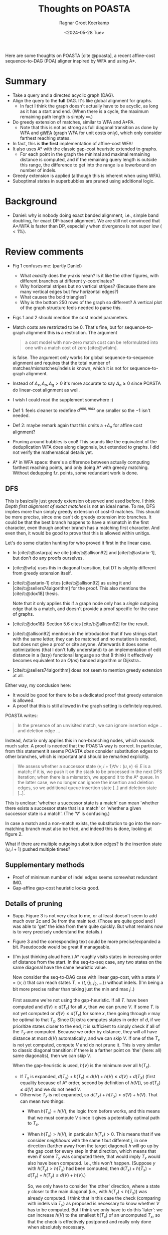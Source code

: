 #+title: Thoughts on POASTA
#+filetags: note review multiple-sequence-alignment
#+HUGO_LEVEL_OFFSET: 1
#+OPTIONS: ^:{} num:
#+hugo_front_matter_key_replace: author>authors
#+toc: headlines 3
#+date: <2024-05-28 Tue>
#+author: Ragnar Groot Koerkamp

Here are some thoughts on POASTA [cite:@poasta], a recent affine-cost
sequence-to-DAG (POA) aligner inspired by WFA and using A*.

* Summary
- Take a query and a directed acyclic graph (DAG).
- Align the query to the *full* DAG. It's like global alignment for graphs.
  - In fact I think the graph doesn't actually have to be acyclic, as long as it has
    a start and end. (When there is a cycle, the maximum remaining path length
    is simply $\infty$.)
- Do greedy extension of matches, similar to WFA and A*PA.
  - Note that this is not as strong as full diagonal transition as done by WFA
    and [[https://github.com/lh3/gwfa][gWFA]] (graph WFA for unit costs only), which only consider farthest reaching states.
- In fact, this is *the first* implementation of affine-cost WFA!
- It also uses A* with the classic gap-cost heuristic extended to graphs.
  - For each point in the graph the minimal and maximal remaining distance is
    computed, and if the remaining query length is outside this range, the
    difference to get into the range is a lowerbound on number of indels.
- Greedy extension is applied (although this is inherent when using WFA).
- Suboptimal states in superbubbles are pruned using additional logic.

* Background
- Daniel: why is nobody doing exact banded alignment, i.e., simple band
  doubling, for exact DP-based alignment. We are still not convinced that A*/WFA
  is faster than DP, especially when divergence is not super low ($<1\%$).

* Review comments
- Fig 1 confuses me: (partly Daniel)
  - What /exactly/ does the y-axis mean? Is it like the other figures, with
    different branches at different y-coordinates?
  - Why horizontal stripes but no vertical stripes? (Because there are many
    vertical edges but few horizontal edges?)
  - What causes the bold triangles?
  - Why is the bottom 250 rows of the graph so different? A vertical plot of the
    graph structure feels needed to parse this.
- Figs 1 and 2 should mention the cost model parameters.
- Match costs are restricted to be $0$. That's fine, but for sequence-to-graph
  alignment this *is* a restriction. The argument
  #+begin_quote
a cost model with non-zero match cost can be reformulated into one with a match
cost of zero [cite:@wfalm].
  #+end_quote
  is false. The argument only works for global sequence-to-sequence alignment
  and requires that the total number of matches/mismatches/indels is known,
  which it is not for sequence-to-graph alignment.
- Instead of $\Delta_x,\Delta_o,\Delta_g>0$ it's more accurate to say $\Delta_o\geq 0$ since POASTA
  do linear-cost alignment as well.
- I wish I could read the supplement somewhere :)
- Def 1: feels cleaner to redefine $d^{min,max}$ one smaller so the $-1$ isn't needed.
- Def 2: maybe remark again that this omits a $+\Delta_o$ for affine cost
  alignment?
- Pruning around bubbles is cool! This sounds like the equivalent of the
  deduplication WFA does along diagonals, but extended to graphs. I did not
  verify the mathematical details yet.

- A* in WFA space: there's a difference between actually computing farthest
  reaching points, and only doing A* with greedy matching. Without dedupping
  f.r. points, some redundant work is done.

** DFS

This is basically just greedy extension observed and used before. I think
/Depth first alignment of exact matches/ is not an ideal name. To me, DFS
implies more than simply greedy extension of cost-0 matches.
This should be more precise, since one can't do greedy extension into
branches. It could be that the best branch happens to have a mismatch in the
first character, even though another branch has a matching first character.
And even then, it would be good to prove that this is allowed within unitigs.

Let's do some citation hunting for who proved it first in the linear case.
- In [cite/t:@astarpa] we cite [cite/t:@allison92] and [cite/t:@astarix-1],
  but don't do any proofs ourselves.
- [cite:@wfa] uses this in diagonal transition, but DT is slightly different
  from greedy extension itself.
- [cite/t:@astarix-1] cites [cite/t:@allison92] as using it and
  [cite/t:@sellers74algorithm] for the proof. This also mentions the [cite/t:@dox18] thesis.

  Note that it only applies this if a graph node only has a /single/ outgoing
  edge that is a match, and doesn't provide a proof specific for the case of graphs.
- [cite/t:@dox18]: Section 5.6 cites [cite/t:@allison92] for the result.
- [cite/t:@allison92] mentions in the introduction that if two strings start with the same letter,
  they can be matched and no mutation is needed, but does not give a proof or
  cite anyone.
  Afterwards it does some optimizations (that I don't fully
  understand) to an implementation of edit distance in a (lazy) functional
  language so that (I think) it effectively becomes equivalent to an $O(ns)$
  banded algorithm or Dijkstra..
- [cite/t:@sellers74algorithm] does not seem to mention greedy extension at all.

Either way, my conclusion here:
- It would be good for there to be a dedicated proof that greedy extension is
  allowed.
- A proof that this is still allowed in the graph setting is definitely required.

POASTA writes:
#+begin_quote
In the presence of an unvisited match, we can ignore insertion edge .. and
deletion edge ...
#+end_quote
Instead, Astarix only applies this in non-branching nodes, which sounds much safer.
A proof is needed that the POASTA way is correct. In particular, from this statement it seems
POASTA /does/ consider substitution edges to other branches, which is
important and should be remarked explicitly.

#+begin_quote
We assess whether a successor state $\langle v, i+1\rangle \forall v: (u,v)\in E$ is a match; if it is, we push it on the
stack to be processed in the next DFS iteration; when there is a mismatch, we
append it to the A* queue. In the latter case, we no longer can ignore the
insertion and deletion edges, so we additional queue insertion state [..] and
deletion state [..].
#+end_quote
This is unclear: 'whether a successor state is a match' can mean 'whether
there exists a successor state that is a match' or 'whether a given
successor state is a match'. (The '$\forall$' is confusing.)

In case a match and a non-match exists, the substitution to go into the
non-matching branch must also be tried, and indeed this is done, looking at
figure 2.

What if there are multiple outgoing substitution edges? Is the
insertion state $\langle u, i+1\rangle$ pushed multiple times?

** Supplementary methods
- Proof of minimum number of indel edges seems somewhat redundant IMO.
- Gap-affine gap-cost heuristic looks good.
** Details of pruning
- Supp. Figure 3 is not very clear to me, or at least doesn't seem to add much
  over 2c and 3e from the main text. (Those are quite good and I was able to 'get' the
  idea from them quite quickly. But what remains now is to very precisely
  understand the details.)
- Figure 3 and the corresponding text could be more precise/expanded a bit. Pseudocode would
  be great if manageable.
- (I'm just thinking aloud here.)
  A* roughly visits states in increasing
  order of distance from the start. In the seq-to-seq case, any two states on
  the same diagonal have the same heuristic value.

  Now consider the seq-to-DAG case with linear gap-cost, with a state $V=\langle v,i\rangle$ that can
  reach states $T_\cdot = \langle t, \{j_1, j_2, ...\}\rangle$ without indels. (I'm being a bit more
  precise rather than taking just the min and max $j_\cdot$.)

  First assume we're not using the gap-heuristic. If all $T_\cdot$ have been
  computed and $d(V) \geq d(T_x)$ for all $x$, than we can prune $V$.
  If some $T_\cdot$ is not yet computed or $d(V)\leq d(T_x)$ for some $x$,
  then going through $v$ may be optimal to that $T_x$.
  Since Dijkstra computes states in order of $d$, if we prioritize states
  closer to the end, it is sufficient to simply check if all of the $T_x$ are
  computed. Because we order by distance, they will all have distance at most
  $d(V)$ automatically, and we can skip $V$. If one of the $T_x$ is not yet
  computed, compute $V$ and do not prune it.
  This is very similar to classic diagonal transition: if there is a
  farther point on 'the' (here: all) same diagonal(s), then we can skip $V$.

  When the gap-heuristic is used, $h(V)$ is the minimum over all $h(T_x)$.
  - If $T_x$ is expanded, $d(T_x) + h(T_x) \leq d(V) + h(V) \leq d(V) +
    d(T_X)$ (first equality because of A* order, second by definition of
    $h(V)$), so $d(T_x) \leq d(V)$ and we do not need $V$.
  - Otherwise $T_x$ is not expanded, so $d(T_x) + h(T_x) > d(V) +h(V)$. That can mean two things:
    - When $h(T_x) = h(V)$, the logic from before works, and this means that we
      must compute $V$ since it gives a potentially optimal path to $T_x$.
    - When $h(T_x) > h(V)$, in particular $h(T_x)>0$. This means that if we
      consider /neighbours/ with the same $t$ but different $j$, in one
      direction (farther away from the target diagonal) $h$ will go up by the gap cost for every step in that direction,
      which means that even if some $T_y$ was computed there, that would
      imply $T_x$ would also have been computed. I.e., this won't happen.
      (Suppose $y$ with $h(T_y) > h(T_x)$ had been computed, then $d(T_x)+h(T_x) =
      d(T_y) + h(T_y) \leq d(V) + h(V)$.)

      So, we only have to consider 'the other' direction, where a state $y$ closer
      to the main diagonal (i.e., with $h(T_y) < h(T_x)$) was already computed.
      I think that in this case the check
      (comparing with indels via $T_y$) as proposed is necessary to know
      whether $V$ has to be computed. But I think we only have to
      do this 'later': we can increase $h(V)$ to the smallest $h(T_x)$ of an
      uncomputed $T_x$, so that the check is effectively postponed and really
      only done when absolutely necessary.

** Evals
- Ablation:
  How much performance do you gain with each of the optimizations? Or equivalent, how much is
  lost if you disable them?
  - Without greedy matching? (Although this is such a simple thing to do there
    isn't really a good reason not to do it.)
  - Without the heuristic?
  - Without the super-bubble pruning? (Does this still work/make sense when not
    using the heuristic?)
- Compare against Astarix? Which uses the seed heuristic instead of gap-cost heuristic.
  (But I'm not sure Astarix has a global alignment mode.)
- Daniel: Compare against abPOA? With 10% banding that should be great.
  - In fact, it sounds like it should be straightforward to implement band
    doubling on top of abPOA. Would be good to compare to that as well. (Simply
    keep doubling the band
- My standard benchmarking questions:
  - Were any other programs running on the CPU?
  - Did the CPU run at a constant clock frequency? I.e., no throttling and/or boosting.

** Discussion
- Indeed in my experience, A* is up to $500$ to $1000\times$ slower than
  DP-based methods. This is why it would be good to compare to a DP-based
  band-doubling approach.
- Extracting (long) unitigs may make code more efficient.

** Code & repo
- Code builds and runs.
- Didn't check experiments.
- Code itself could use a bit more documentation

#+print_bibliography:

